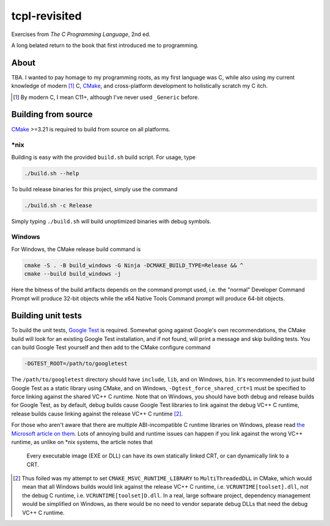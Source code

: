 .. README.rst

tcpl-revisited
==============

Exercises from *The C Programming Language*, 2nd ed.

A long belated return to the book that first introduced me to programming.

About
-----

TBA. I wanted to pay homage to my programming roots, as my first language was
C, while also using my current knowledge of modern [#]_ C, CMake_, and
cross-platform development to holistically scratch my C itch.

.. [#] By modern C, I mean C11+, although I've never used ``_Generic`` before.

Building from source
--------------------

CMake_ >=3.21 is required to build from source on all platforms.

\*nix
~~~~~

Building is easy with the provided ``build.sh`` build script. For usage, type

.. code:: bash

   ./build.sh --help

To build release binaries for this project, simply use the command

.. code:: bash

   ./build.sh -c Release

Simply typing ``./build.sh`` will build unoptimized binaries with debug symbols.

Windows
~~~~~~~

For Windows, the CMake release build command is

.. code:: shell

   cmake -S . -B build_windows -G Ninja -DCMAKE_BUILD_TYPE=Release && ^
   cmake --build build_windows -j

Here the bitness of the build artifacts depends on the command prompt used,
i.e. the "normal" Developer Command Prompt will produce 32-bit objects while
the x64 Native Tools Command prompt will produce 64-bit objects.

Building unit tests
-------------------

To build the unit tests, `Google Test`_ is required. Somewhat going against
Google's own recommendations, the CMake build will look for an existing Google
Test installation, and if not found, will print a message and skip building
tests. You can build Google Test yourself and then add to the CMake configure
command

.. code:: bash

   -DGTEST_ROOT=/path/to/googletest

The ``/path/to/googletest`` directory should have ``include``, ``lib``, and on
Windows, ``bin``. It's recommended to just build Google Test as a static
library using CMake, and on Windows, ``-Dgtest_force_shared_crt=1`` must be
specified to force linking against the shared VC++ C runtime. Note that on
Windows, you should have both debug and release builds for Google Test, as by
default, debug builds cause Google Test libraries to link against the debug
VC++ C runtime, release builds cause linking against the release VC++ C
runtime [#]_.

For those who aren't aware that there are multiple ABI-incompatible C runtime
libraries on Windows, please read `the Microsoft article on them`__. Lots of
annoying build and runtime issues can happen if you link against the wrong
VC++ runtime, as unlike on \*nix systems, the article notes that

   Every executable image (EXE or DLL) can have its own statically linked CRT,
   or can dynamically link to a CRT.

.. [#] Thus foiled was my attempt to set ``CMAKE_MSVC_RUNTIME_LIBRARY`` to
   ``MultiThreadedDLL`` in CMake, which would mean that all Windows builds
   would link against the release VC++ C runtime, i.e.
   ``VCRUNTIME[toolset].dll``, not the debug C runtime, i.e.
   ``VCRUNTIME[toolset]D.dll``. In a real, large software project, dependency
   management would be simplified on Windows, as there would be no need to
   vendor separate debug DLLs that need the debug VC++ C runtime.

.. __: https://learn.microsoft.com/en-us/cpp/c-runtime-library/crt-library-features

.. _CMake: https://cmake.org/cmake/help/latest/

.. _Google Test: http://google.github.io/googletest/
